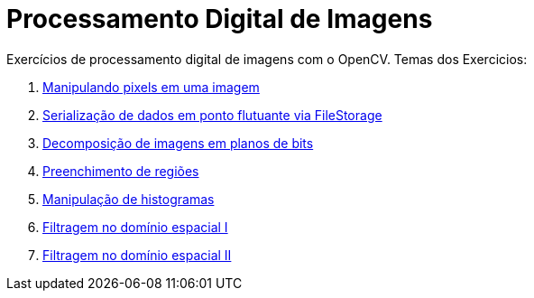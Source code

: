 = Processamento Digital de Imagens
:toc: left
:source-highlighter: highlightjs

Exercícios de processamento digital de imagens com o OpenCV. Temas dos Exercicios:

1. link:../Manipulando_pixels_em_uma_imagem/cap2.html[Manipulando pixels em uma imagem]
2. link:../Serialização_de_dados_em_ponto_flutuante_via_FileStorage/cap3.html[Serialização de dados em ponto flutuante via FileStorage]
3. link:../Decomposição_de_imagens_em_planos_de_bits/cap4.html[Decomposição de imagens em planos de bits]
4. link:../Preenchimento_de_regiões/cap5.html[Preenchimento de regiões]
5. link:../Manipulação_de_histogramas/cap6.html[Manipulação de histogramas]
6. link:../Filtragem_no_domínio_espacial_I/cap7.html[Filtragem no domínio espacial I]
7. link:../Filtragem_no_domínio_espacial_II/cap8.html[Filtragem no domínio espacial II]



